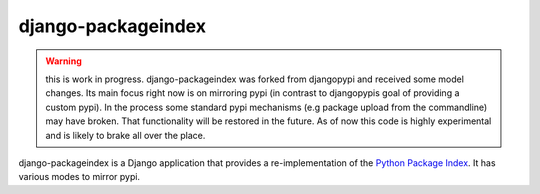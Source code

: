 django-packageindex
===================


.. Warning::
   this is work in progress. django-packageindex was forked from djangopypi and
   received some model changes. Its main focus right now is on mirroring pypi
   (in contrast to djangopypis goal of providing a custom pypi).
   In the process some standard pypi mechanisms (e.g package upload from 
   the commandline) may have broken. That functionality will be restored in the
   future.
   As of now this code is highly experimental and is likely to brake all over
   the place.


django-packageindex is a Django application that provides a re-implementation of the 
`Python Package Index <http://pypi.python.org>`_.
It has various modes to mirror pypi.
